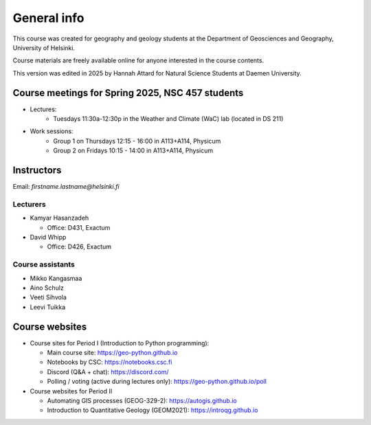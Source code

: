 General info
============

This course was created for geography and geology students at the Department of Geosciences and Geography, University of Helsinki.

Course materials are freely available online for anyone interested in the course contents.

This version was edited in 2025 by Hannah Attard for Natural Science Students at Daemen University. 

Course meetings for Spring 2025, NSC 457 students 
---------------------------

- Lectures:
   - Tuesdays 11:30a-12:30p in the Weather and Climate (WaC) lab (located in DS 211)
- Work sessions:
   - Group 1 on Thursdays 12:15 - 16:00 in A113+A114, Physicum
   - Group 2 on Fridays 10:15 - 14:00 in A113+A114, Physicum

Instructors
-----------

Email: *firstname.lastname@helsinki.fi*

Lecturers
~~~~~~~~~

- Kamyar Hasanzadeh

  - Office: D431, Exactum

- David Whipp

  - Office: D426, Exactum

Course assistants
~~~~~~~~~~~~~~~~~

- Mikko Kangasmaa
- Aino Schulz
- Veeti Sihvola
- Leevi Tuikka

Course websites
---------------

- Course sites for Period I (Introduction to Python programming):

  - Main course site: `<https://geo-python.github.io>`_
  - Notebooks by CSC: `<https://notebooks.csc.fi>`_
  - Discord (Q&A + chat): `<https://discord.com/>`_
  - Polling / voting (active during lectures only): `<https://geo-python.github.io/poll>`_

- Course websites for Period II

  - Automating GIS processes (GEOG-329-2): `<https://autogis.github.io>`_
  - Introduction to Quantitative Geology (GEOM2021): `<https://introqg.github.io>`_

